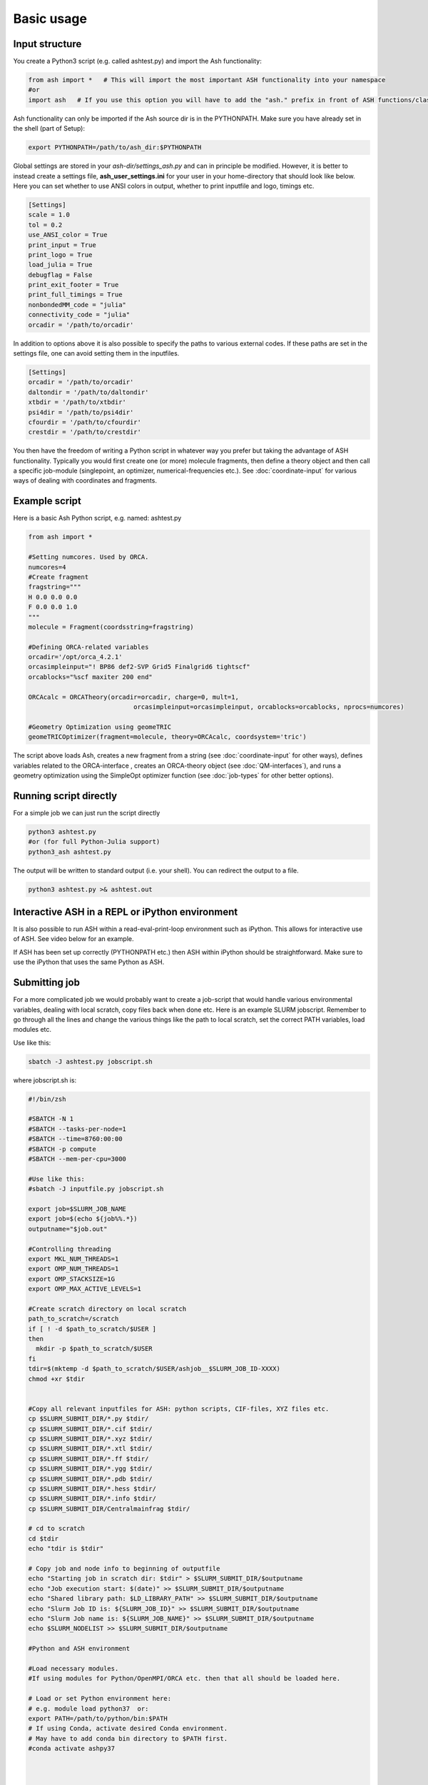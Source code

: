 ==========================
Basic usage
==========================

#####################
Input structure
#####################
You create a Python3 script (e.g. called ashtest.py) and import the Ash functionality:

.. code-block:: python

    from ash import *   # This will import the most important ASH functionality into your namespace
    #or
    import ash   # If you use this option you will have to add the "ash." prefix in front of ASH functions/classes.


Ash functionality can only be imported if the Ash source dir is in the PYTHONPATH.
Make sure you have already set in the shell (part of Setup):

.. code-block:: shell

    export PYTHONPATH=/path/to/ash_dir:$PYTHONPATH


Global settings are stored in your *ash-dir/settings_ash.py* and can in principle be modified. However, it is better to instead create a settings file, **ash_user_settings.ini** for your user in your home-directory that should look like below.
Here you can set whether to use ANSI colors in output, whether to print inputfile and logo, timings etc.

.. code-block:: shell

    [Settings]
    scale = 1.0
    tol = 0.2
    use_ANSI_color = True
    print_input = True
    print_logo = True
    load_julia = True
    debugflag = False
    print_exit_footer = True
    print_full_timings = True
    nonbondedMM_code = "julia"
    connectivity_code = "julia"
    orcadir = '/path/to/orcadir'

In addition to options above it is also possible to specify the paths to various external codes.
If these paths are set in the settings file, one can avoid setting them in the inputfiles.

.. code-block:: shell

    [Settings]
    orcadir = '/path/to/orcadir'
    daltondir = '/path/to/daltondir'
    xtbdir = '/path/to/xtbdir'
    psi4dir = '/path/to/psi4dir'
    cfourdir = '/path/to/cfourdir'
    crestdir = '/path/to/crestdir'


You then have the freedom of writing a Python script in whatever way you prefer but taking the advantage
of ASH functionality. Typically you would first create one (or more) molecule fragments, then define a theory
object and then call a specific job-module (singlepoint, an optimizer, numerical-frequencies etc.).
See  :doc:`coordinate-input` for various ways of dealing with coordinates and fragments.

#####################
Example script
#####################

Here is a basic Ash Python script, e.g. named: ashtest.py

.. code-block:: python

    from ash import *

    #Setting numcores. Used by ORCA.
    numcores=4
    #Create fragment
    fragstring="""
    H 0.0 0.0 0.0
    F 0.0 0.0 1.0
    """
    molecule = Fragment(coordsstring=fragstring)

    #Defining ORCA-related variables
    orcadir='/opt/orca_4.2.1'
    orcasimpleinput="! BP86 def2-SVP Grid5 Finalgrid6 tightscf"
    orcablocks="%scf maxiter 200 end"

    ORCAcalc = ORCATheory(orcadir=orcadir, charge=0, mult=1,
                                orcasimpleinput=orcasimpleinput, orcablocks=orcablocks, nprocs=numcores)

    #Geometry Optimization using geomeTRIC
    geomeTRICOptimizer(fragment=molecule, theory=ORCAcalc, coordsystem='tric')


The script above loads Ash, creates a new fragment from a string (see :doc:`coordinate-input` for other ways),
defines variables related to the ORCA-interface , creates an ORCA-theory object
(see :doc:`QM-interfaces`), and runs a geometry optimization using the SimpleOpt optimizer function  (see :doc:`job-types` for other better options).

########################
Running script directly
########################

For a simple job we can just run the script directly

.. code-block:: shell

    python3 ashtest.py
    #or (for full Python-Julia support)
    python3_ash ashtest.py

The output will be written to standard output (i.e. your shell). You can redirect the output to a file.

.. code-block:: shell

    python3 ashtest.py >& ashtest.out

#####################################################
Interactive ASH in a REPL or iPython environment
#####################################################
It is also possible to run ASH within a read-eval-print-loop environment such as iPython.
This allows for interactive use of ASH. See video below for an example.

If ASH has been set up correctly (PYTHONPATH etc.) then ASH within iPython should be straightforward.
Make sure to use the iPython that uses the same Python as ASH.

.. raw:: html

    <div align=center>
   <script id="asciicast-MUrhNGhDx9mAjdqomBppIGWsI" src="https://asciinema.org/a/MUrhNGhDx9mAjdqomBppIGWsI.js" async></script>
    </div>

#####################
Submitting job
#####################

For a more complicated job we would probably want to create a job-script that would handle various environmental variables,
dealing with local scratch, copy files back when done etc.
Here is an example SLURM jobscript. Remember to go through all the lines and change the various things like the path to
local scratch, set the correct PATH variables, load modules etc.

Use like this:

.. code-block:: shell

    sbatch -J ashtest.py jobscript.sh


where jobscript.sh is:

.. code-block:: shell

    #!/bin/zsh

    #SBATCH -N 1
    #SBATCH --tasks-per-node=1
    #SBATCH --time=8760:00:00
    #SBATCH -p compute
    #SBATCH --mem-per-cpu=3000

    #Use like this:
    #sbatch -J inputfile.py jobscript.sh

    export job=$SLURM_JOB_NAME
    export job=$(echo ${job%%.*})
    outputname="$job.out"

    #Controlling threading
    export MKL_NUM_THREADS=1
    export OMP_NUM_THREADS=1
    export OMP_STACKSIZE=1G
    export OMP_MAX_ACTIVE_LEVELS=1

    #Create scratch directory on local scratch
    path_to_scratch=/scratch
    if [ ! -d $path_to_scratch/$USER ]
    then
      mkdir -p $path_to_scratch/$USER
    fi
    tdir=$(mktemp -d $path_to_scratch/$USER/ashjob__$SLURM_JOB_ID-XXXX)
    chmod +xr $tdir


    #Copy all relevant inputfiles for ASH: python scripts, CIF-files, XYZ files etc.
    cp $SLURM_SUBMIT_DIR/*.py $tdir/
    cp $SLURM_SUBMIT_DIR/*.cif $tdir/
    cp $SLURM_SUBMIT_DIR/*.xyz $tdir/
    cp $SLURM_SUBMIT_DIR/*.xtl $tdir/
    cp $SLURM_SUBMIT_DIR/*.ff $tdir/
    cp $SLURM_SUBMIT_DIR/*.ygg $tdir/
    cp $SLURM_SUBMIT_DIR/*.pdb $tdir/
    cp $SLURM_SUBMIT_DIR/*.hess $tdir/
    cp $SLURM_SUBMIT_DIR/*.info $tdir/
    cp $SLURM_SUBMIT_DIR/Centralmainfrag $tdir/

    # cd to scratch
    cd $tdir
    echo "tdir is $tdir"

    # Copy job and node info to beginning of outputfile
    echo "Starting job in scratch dir: $tdir" > $SLURM_SUBMIT_DIR/$outputname
    echo "Job execution start: $(date)" >> $SLURM_SUBMIT_DIR/$outputname
    echo "Shared library path: $LD_LIBRARY_PATH" >> $SLURM_SUBMIT_DIR/$outputname
    echo "Slurm Job ID is: ${SLURM_JOB_ID}" >> $SLURM_SUBMIT_DIR/$outputname
    echo "Slurm Job name is: ${SLURM_JOB_NAME}" >> $SLURM_SUBMIT_DIR/$outputname
    echo $SLURM_NODELIST >> $SLURM_SUBMIT_DIR/$outputname

    #Python and ASH environment

    #Load necessary modules.
    #If using modules for Python/OpenMPI/ORCA etc. then that all should be loaded here.

    # Load or set Python environment here:
    # e.g. module load python37  or:
    export PATH=/path/to/python/bin:$PATH
    # If using Conda, activate desired Conda environment.
    # May have to add conda bin directory to $PATH first.
    #conda activate ashpy37



    #Add path to Julia
    export PATH=/path/to/julia/bin:$PATH

    #Put ASH in PYTHONPATH and LD_LIBRARY_PATH
    export PYTHONPATH=/path/to/ash:$PYTHONPATH
    export LD_LIBRARY_PATH=/path/to/ash:/path/to/ash/lib:$LD_LIBRARY_PATH

    #Print out environment variables for debuggin.
    echo "PATH is $PATH"
    echo "PYTHONPATH is $PYTHONPATH"
    echo "LD_LIBRARY_PATH is $LD_LIBRARY_PATH"
    echo ""
    echo "Running Ash  job"

    #Put ORCA in PATH and LD_LIBRARY_PATH
    export PATH=/path/to/orca:$PATH
    export LD_LIBRARY_PATH=/path/to/orca:$LD_LIBRARY_PATH

    #OpenMPI path for ORCA
    export PATH=/opt/openmpi-2.1.5/bin:$PATH
    export LD_LIBRARY_PATH=/opt/openmpi-2.1.5/lib:$LD_LIBRARY_PATH


    #Start Ash job from scratch dir.  Output file is written directly to submit directory
    export PYTHONUNBUFFERED=1
    python3_ash $job.py >> $SLURM_SUBMIT_DIR/$outputname 2>&1

    # Ash has finished. Now copy important stuff back.
    outputdir=$SLURM_SUBMIT_DIR/${job}_${SLURM_JOB_ID}
    cp -r $tdir $outputdir

    # Removing scratch folder
    rm -rf $tdir

For even more convenient job-submissions one can utilize a **subash** wrapper script that copies the jobscript.sh file (above)
to the current directory, modifies the number of cores requested and then submits.
The number of cores can be provided in the command-line (should match the number of cores requested in the ASH Python script, e.g. as in ashtest.py above)
or alternatively it can read the numcores variable in ashtest.py (if present). For the latter: make sure to have a line containing:
"numcores=X"
in the Python script (as in ashtest.py above).
Make sure to change path_to_jobscript variable in line 5.

.. code-block:: shell

    subash ashtest.py
    # or:
    subash ashtest.py -p 8  #for requesting an 8-core job.


.. code-block:: shell

    #!/bin/zsh
    #subash
    #Wrapper script for ASH job-script

    path_to_jobscript=/home/bjornsson/jobscripts/job-ash.sh

    green=`tput setaf 2`
    yellow=`tput setaf 3`
    normal=`tput sgr0`
    cyan=`tput setaf 6`
    if [[ "$1" == "" ]]
    then
      echo "${green}subash${normal}"
      echo "${yellow}Usage: subash input.py      Dir should contain .py Python script.${normal}"
      echo "${yellow}Or: subash input.py -p 8      Submit with 8 cores.${normal}"
      exit
    fi

    export file=$1


    if [[ "$2" == "-p" ]]
    then
      export NPROC=$3
    else
      #Grabbing numcores from input-file.py if not using -p flag
      echo "No -p N provided. Grabbing cores from Python script (searches for line beginning with numcores= )"
      var=$(grep '^numcores' $file)
      export NPROC=$(echo $var | awk -F'=' '{print $2}')
      #export NPROC=$(grep -m 1 numcores $file | awk -F'=' '{print $2}')
      if ((${#NPROC} == 0))
      then
        echo "No numcores variable in Python script found. Exiting..."
        exit
      fi
    fi

    #Copying job-script to dir:
    cp $path_to_jobscript .
    #Note: jobscript should have tasks-per-node set to 1 for the sed substitution to work
    sed -i "s/#SBATCH --tasks-per-node=1/#SBATCH --tasks-per-node=$NPROC/g" job-ash.sh

    #Submit job.
    sbatch -J $file job-ash.sh
    echo "${cyan}ASH job submitted using $NPROC cores using file $file.$mult ${normal}"





